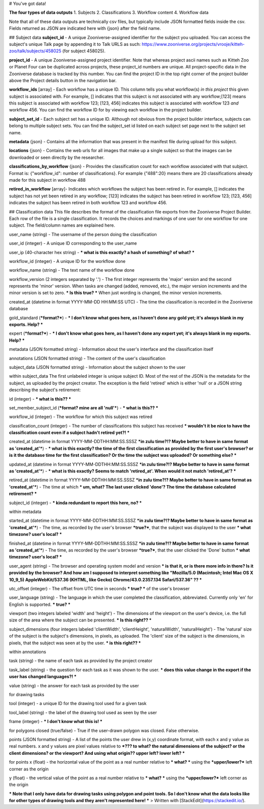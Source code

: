

# You've got data!

**The four types of data outputs**
1. Subjects
2. Classifications
3. Workflow content
4. Workflow data

Note that all of these data outputs are technically csv files, but typically include JSON formatted fields inside the csv. Fields returned as JSON are indicated here with {json} after the field name.

## Subject data
**subject_id** - A unique Zooniverse-assigned identifier for the subject you uploaded. You can access the subject's unique Talk page by appending it to Talk URLS as such:  https://www.zooniverse.org/projects/vrooje/kitteh-zoo/talk/subjects/458025 (for subject 458025).

**project_id**    - A unique Zooniverse-assigned project identifier. Note that whereas project ascii names such as Kitteh Zoo or Planet Four can be duplicated across projects, these project_id numbers are unique. All project-specific data in the  Zooniverse database is tracked by this number. You can find the project ID in the top right corner of the project builder above the Project details button in the navigation bar.

**workflow_ids** [array] - Each workflow has a unique ID. This column tells you what workflow(s) *in this project* this given subject is associated with.  For example, [] indicates that this subject is not associated with any workflow;[123] means this subject is associated with workflow 123;  [123, 456] indicates this subject is associated with workflow 123 *and* workflow 456. You can find the workflow ID for by viewing each workflow in the project builder.

**subject_set_id** - Each subject set has a unique ID. Although not obvious from the project builder interface, subjects can belong to multiple subject sets. You can find the subject_set id listed on each subject set page next to the subject set name. 

**metadata** {json} - Contains all the information that was present in the manifest file during upload for this subject.

**locations**    {json} - Contains the web urls  for all images that make up a single subject so that the images can be downloaded or seen directly by the researcher.

**classifications_by_workflow** {json} - Provides the classification count for each workflow associated with that subject. Format is: {"workflow_id":  number of classifications}. For example {"488":20} means there are 20 classifications already made for this subject in workflow 488

**retired_in_workflow** [array]- Indicates which workflows the subject has been retired in. For example, [] indicates the subject has not yet been retired in any workflow; [123] indicates the subject has been retired in workflow 123; [123, 456] indicates the subject has been retired in both workflow 123 and workflow 456. 

## Classification data
This file describes the format of the classification file exports from the Zooniverse Project Builder. Each row of the file is a single classification. It records the choices and markings of one user for one workflow for one subject. The field/column names are explained here.

user_name (string) - The username of the person doing the classification

user_id (integer) - A unique ID corresponding to the user_name

user_ip (40-character hex string) - *** what is this exactly? a hash of something? of what? ***

workflow_id (integer) - A unique ID for the workflow done

workflow_name (string) - The text name of the workflow done

workflow_version (2 integers separated by '.') - The first integer represents the 'major' version and the second represents the 'minor' version. When tasks are changed (added, removed, etc.), the major version increments and the minor version is set to zero. *** Is this true? *** When just wording is changed, the minor version increments.

created_at (datetime in format YYYY-MM-DD HH:MM:SS UTC) - The time the classification is recorded in the Zooniverse database

gold_standard (***format?***) - *** I don't know what goes here, as I haven't done any gold yet; it's always blank in my exports. Help? ***

expert (***format?***) - *** I don't know what goes here, as I haven't done any expert yet; it's always blank in my exports. Help? ***

metadata (JSON formatted string) - Information about the user's interface and the classification itself

annotations (JSON formatted string) - The content of the user's classification

subject_data (JSON formatted string) - Information about the subject shown to the user

within subject_data
The first unlabeled integer is unique subject ID. Most of the rest of the JSON is the metadata for the subject, as uploaded by the project creator. The exception is the field 'retired' which is either 'null' or a JSON string describing the subject's retirement:

id (integer) - *** what is this?? ***

set_member_subject_id (***format? mine are all 'null'***) - *** what is this?? ***

workflow_id (integer) - The workflow for which this subject was retired

classification_count (integer) - The number of classifications this subject has received *** wouldn't it be nice to have the classification count even if a subject hadn't retired yet?! ***

created_at (datetime in format YYYY-MM-DDTHH:MM:SS.SSSZ ***in zulu time?!? Maybe better to have in same format as 'created_at'***) - *** what is this exactly? the time of the first classification as provided by the first user's browser? or is it the database time for the first classification? Or the time the subject was uploaded? Or something else? ***

updated_at (datetime in format YYYY-MM-DDTHH:MM:SS.SSSZ ***in zulu time?!? Maybe better to have in same format as 'created_at'***) - *** what is this exactly? Seems to match 'retired_at'. When would it not match 'retired_at'? ***

retired_at (datetime in format YYYY-MM-DDTHH:MM:SS.SSSZ ***in zulu time?!? Maybe better to have in same format as 'created_at'***) - The time at which *** um, what? The last user clicked 'done'? The time the database calculated retirement? ***

subject_id (integer) - *** kinda redundant to report this here, no? ***

within metadata


started_at (datetime in format YYYY-MM-DDTHH:MM:SS.SSSZ ***in zulu time?!? Maybe better to have in same format as 'created_at'***) - The time, as recorded by the user's browser ***true?***, that the subject was displayed to the user *** what timezone? user's local? ***

finished_at (datetime in format YYYY-MM-DDTHH:MM:SS.SSSZ ***in zulu time?!? Maybe better to have in same format as 'created_at'***) - The time, as recorded by the user's browser ***true?***, that the user clicked the 'Done' button *** what timezone? user's local? ***

user_agent (string) - The browser and operating system model and version  *** is that it, or is there more info in there? Is it provided by the browser? And how am I supposed to interpret something like "Mozilla/5.0 (Macintosh; Intel Mac OS X 10_9_5) AppleWebKit/537.36 (KHTML, like Gecko) Chrome/43.0.2357.134 Safari/537.36" ?? ***

utc_offset (integer) - The offset from UTC time in seconds *** true? *** of the user's browser

user_language (string) - The language in which the user completed the classification, abbreviated. Currently only 'en' for English is supported. *** true? ***

viewport (two integers labeled 'width' and 'height') - The dimensions of the viewport on the user's device, i.e. the full size of the area where the subject can be presented. *** Is this right?? ***

subject_dimensions (four integers labeled 'clientWidth', 'clientHeight', 'naturalWidth', 'naturalHeight') - The 'natural' size of the subject is the subject's dimensions, in pixels, as uploaded. The 'client' size of the subject is the dimensions, in pixels, that the subject was seen at by the user. *** is this right?? ***


within annotations

task (string) - the name of each task as provided by the project creator

task_label (string) - the question for each task as it was shown to the user. *** does this value change in the export if the user has changed languages?! ***

value (string) - the answer for each task as provided by the user



for drawing tasks

tool (integer) - a unique ID for the drawing tool used for a given task

tool_label (string) - the label of the drawing tool used as seen by the user

frame (integer) - *** I don't know what this is! ***

for polygons
closed (true/false) - True if the user-drawn polygon was closed. False otherwise.

points (JSON formatted string) - A list of the points the user drew in (x,y) coordinate format, with each x and y value as real numbers. x and y values are pixel values relative to ***??? to what? the natural dimensions of the subject? or the client dimensions? or the viewport? And using what origin?? upper left? lower left? ***

for points
x (float) - the horizontal value of the point as a real number relative to *** what? *** using the ***upper/lower?*** left corner as the origin

y (float) - the vertical value of the point as a real number relative to *** what? *** using the ***upper/lower?*** left corner as the origin

*** Note that I only have data for drawing tasks using polygon and point tools. So I don't know what the data looks like for other types of drawing tools and they aren't represented here! ***
> Written with [StackEdit](https://stackedit.io/).
